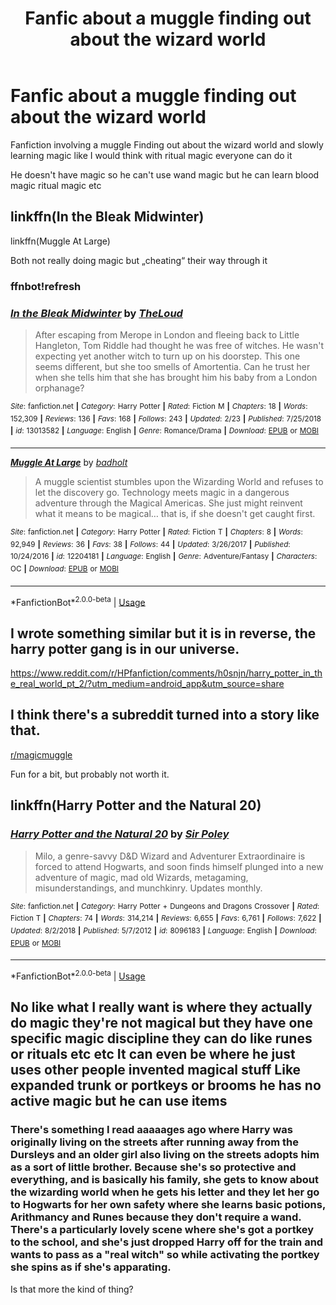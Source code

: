 #+TITLE: Fanfic about a muggle finding out about the wizard world

* Fanfic about a muggle finding out about the wizard world
:PROPERTIES:
:Author: gamerfury
:Score: 20
:DateUnix: 1592681399.0
:DateShort: 2020-Jun-20
:FlairText: Request
:END:
Fanfiction involving a muggle Finding out about the wizard world and slowly learning magic like I would think with ritual magic everyone can do it

He doesn't have magic so he can't use wand magic but he can learn blood magic ritual magic etc


** linkffn(In the Bleak Midwinter)

linkffn(Muggle At Large)

Both not really doing magic but „cheating“ their way through it
:PROPERTIES:
:Author: MoreOrLessWrong
:Score: 4
:DateUnix: 1592690398.0
:DateShort: 2020-Jun-21
:END:

*** ffnbot!refresh
:PROPERTIES:
:Author: YOB1997
:Score: 1
:DateUnix: 1592691944.0
:DateShort: 2020-Jun-21
:END:


*** [[https://www.fanfiction.net/s/13013582/1/][*/In the Bleak Midwinter/*]] by [[https://www.fanfiction.net/u/10286095/TheLoud][/TheLoud/]]

#+begin_quote
  After escaping from Merope in London and fleeing back to Little Hangleton, Tom Riddle had thought he was free of witches. He wasn't expecting yet another witch to turn up on his doorstep. This one seems different, but she too smells of Amortentia. Can he trust her when she tells him that she has brought him his baby from a London orphanage?
#+end_quote

^{/Site/:} ^{fanfiction.net} ^{*|*} ^{/Category/:} ^{Harry} ^{Potter} ^{*|*} ^{/Rated/:} ^{Fiction} ^{M} ^{*|*} ^{/Chapters/:} ^{18} ^{*|*} ^{/Words/:} ^{152,309} ^{*|*} ^{/Reviews/:} ^{136} ^{*|*} ^{/Favs/:} ^{168} ^{*|*} ^{/Follows/:} ^{243} ^{*|*} ^{/Updated/:} ^{2/23} ^{*|*} ^{/Published/:} ^{7/25/2018} ^{*|*} ^{/id/:} ^{13013582} ^{*|*} ^{/Language/:} ^{English} ^{*|*} ^{/Genre/:} ^{Romance/Drama} ^{*|*} ^{/Download/:} ^{[[http://www.ff2ebook.com/old/ffn-bot/index.php?id=13013582&source=ff&filetype=epub][EPUB]]} ^{or} ^{[[http://www.ff2ebook.com/old/ffn-bot/index.php?id=13013582&source=ff&filetype=mobi][MOBI]]}

--------------

[[https://www.fanfiction.net/s/12204181/1/][*/Muggle At Large/*]] by [[https://www.fanfiction.net/u/8354021/badholt][/badholt/]]

#+begin_quote
  A muggle scientist stumbles upon the Wizarding World and refuses to let the discovery go. Technology meets magic in a dangerous adventure through the Magical Americas. She just might reinvent what it means to be magical... that is, if she doesn't get caught first.
#+end_quote

^{/Site/:} ^{fanfiction.net} ^{*|*} ^{/Category/:} ^{Harry} ^{Potter} ^{*|*} ^{/Rated/:} ^{Fiction} ^{T} ^{*|*} ^{/Chapters/:} ^{8} ^{*|*} ^{/Words/:} ^{92,949} ^{*|*} ^{/Reviews/:} ^{36} ^{*|*} ^{/Favs/:} ^{38} ^{*|*} ^{/Follows/:} ^{44} ^{*|*} ^{/Updated/:} ^{3/26/2017} ^{*|*} ^{/Published/:} ^{10/24/2016} ^{*|*} ^{/id/:} ^{12204181} ^{*|*} ^{/Language/:} ^{English} ^{*|*} ^{/Genre/:} ^{Adventure/Fantasy} ^{*|*} ^{/Characters/:} ^{OC} ^{*|*} ^{/Download/:} ^{[[http://www.ff2ebook.com/old/ffn-bot/index.php?id=12204181&source=ff&filetype=epub][EPUB]]} ^{or} ^{[[http://www.ff2ebook.com/old/ffn-bot/index.php?id=12204181&source=ff&filetype=mobi][MOBI]]}

--------------

*FanfictionBot*^{2.0.0-beta} | [[https://github.com/tusing/reddit-ffn-bot/wiki/Usage][Usage]]
:PROPERTIES:
:Author: FanfictionBot
:Score: 1
:DateUnix: 1592691978.0
:DateShort: 2020-Jun-21
:END:


** I wrote something similar but it is in reverse, the harry potter gang is in our universe.

[[https://www.reddit.com/r/HPfanfiction/comments/h0snjn/harry_potter_in_the_real_world_pt_2/?utm_medium=android_app&utm_source=share]]
:PROPERTIES:
:Author: ShortDrummer22
:Score: 2
:DateUnix: 1592694849.0
:DateShort: 2020-Jun-21
:END:


** I think there's a subreddit turned into a story like that.

[[/r/magicmuggle][r/magicmuggle]]

Fun for a bit, but probably not worth it.
:PROPERTIES:
:Author: werepat
:Score: 1
:DateUnix: 1592738752.0
:DateShort: 2020-Jun-21
:END:


** linkffn(Harry Potter and the Natural 20)
:PROPERTIES:
:Author: DynMaxBlaze
:Score: 1
:DateUnix: 1592763867.0
:DateShort: 2020-Jun-21
:END:

*** [[https://www.fanfiction.net/s/8096183/1/][*/Harry Potter and the Natural 20/*]] by [[https://www.fanfiction.net/u/3989854/Sir-Poley][/Sir Poley/]]

#+begin_quote
  Milo, a genre-savvy D&D Wizard and Adventurer Extraordinaire is forced to attend Hogwarts, and soon finds himself plunged into a new adventure of magic, mad old Wizards, metagaming, misunderstandings, and munchkinry. Updates monthly.
#+end_quote

^{/Site/:} ^{fanfiction.net} ^{*|*} ^{/Category/:} ^{Harry} ^{Potter} ^{+} ^{Dungeons} ^{and} ^{Dragons} ^{Crossover} ^{*|*} ^{/Rated/:} ^{Fiction} ^{T} ^{*|*} ^{/Chapters/:} ^{74} ^{*|*} ^{/Words/:} ^{314,214} ^{*|*} ^{/Reviews/:} ^{6,655} ^{*|*} ^{/Favs/:} ^{6,761} ^{*|*} ^{/Follows/:} ^{7,622} ^{*|*} ^{/Updated/:} ^{8/2/2018} ^{*|*} ^{/Published/:} ^{5/7/2012} ^{*|*} ^{/id/:} ^{8096183} ^{*|*} ^{/Language/:} ^{English} ^{*|*} ^{/Download/:} ^{[[http://www.ff2ebook.com/old/ffn-bot/index.php?id=8096183&source=ff&filetype=epub][EPUB]]} ^{or} ^{[[http://www.ff2ebook.com/old/ffn-bot/index.php?id=8096183&source=ff&filetype=mobi][MOBI]]}

--------------

*FanfictionBot*^{2.0.0-beta} | [[https://github.com/tusing/reddit-ffn-bot/wiki/Usage][Usage]]
:PROPERTIES:
:Author: FanfictionBot
:Score: 1
:DateUnix: 1592763878.0
:DateShort: 2020-Jun-21
:END:


** No like what I really want is where they actually do magic they're not magical but they have one specific magic discipline they can do like runes or rituals etc etc It can even be where he just uses other people invented magical stuff Like expanded trunk or portkeys or brooms he has no active magic but he can use items
:PROPERTIES:
:Author: gamerfury
:Score: 1
:DateUnix: 1592693616.0
:DateShort: 2020-Jun-21
:END:

*** There's something I read aaaaages ago where Harry was originally living on the streets after running away from the Dursleys and an older girl also living on the streets adopts him as a sort of little brother. Because she's so protective and everything, and is basically his family, she gets to know about the wizarding world when he gets his letter and they let her go to Hogwarts for her own safety where she learns basic potions, Arithmancy and Runes because they don't require a wand. There's a particularly lovely scene where she's got a portkey to the school, and she's just dropped Harry off for the train and wants to pass as a "real witch" so while activating the portkey she spins as if she's apparating.

Is that more the kind of thing?
:PROPERTIES:
:Author: Ermithecow
:Score: 3
:DateUnix: 1592697712.0
:DateShort: 2020-Jun-21
:END:
